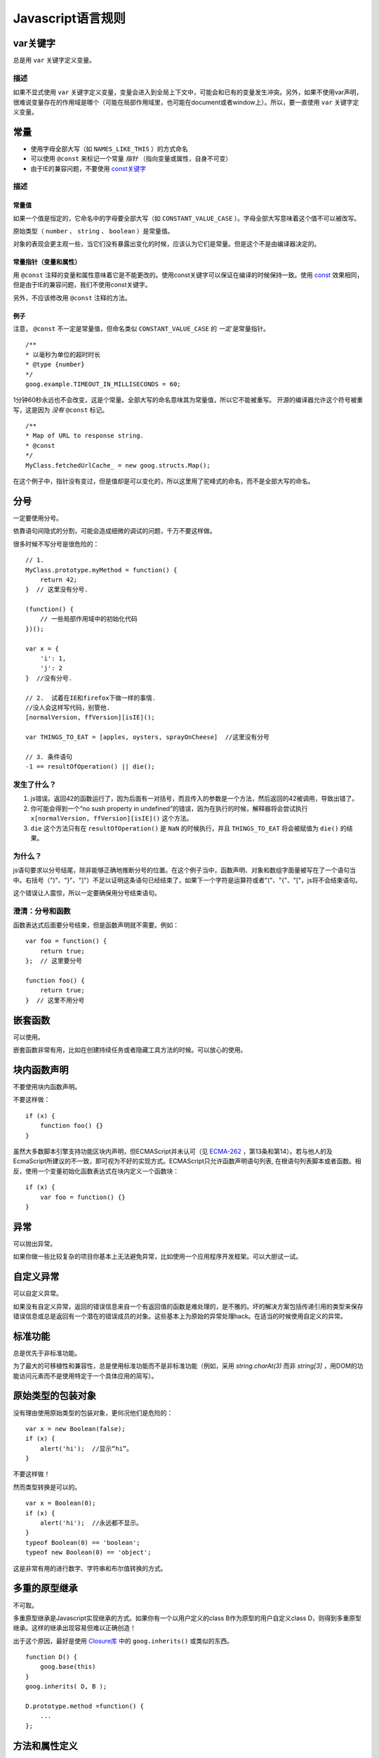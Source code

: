 Javascript语言规则
==========

var关键字
----------------

总是用 ``var`` 关键字定义变量。

描述
~~~~~~

如果不显式使用 ``var`` 关键字定义变量，变量会进入到全局上下文中，可能会和已有的变量发生冲突。另外，如果不使用var声明，很难说变量存在的作用域是哪个（可能在局部作用域里，也可能在document或者window上）。所以，要一直使用 ``var`` 关键字定义变量。

常量
----------------

* 使用字母全部大写（如 ``NAMES_LIKE_THIS`` ）的方式命名

* 可以使用 ``@const`` 来标记一个常量 *指针* （指向变量或属性，自身不可变）

* 由于IE的兼容问题，不要使用 `const关键字 <https://developer.mozilla.org/en-US/docs/Web/JavaScript/Reference/Statements/const?redirectlocale=en-US&redirectslug=JavaScript%2FReference%2FStatements%2Fconst>`_

描述
~~~~~~

常量值
########

如果一个值是恒定的，它命名中的字母要全部大写（如 ``CONSTANT_VALUE_CASE`` ）。字母全部大写意味着这个值不可以被改写。

原始类型（ ``number`` 、 ``string`` 、 ``boolean`` ）是常量值。

对象的表现会更主观一些，当它们没有暴露出变化的时候，应该认为它们是常量。但是这个不是由编译器决定的。

常量指针（变量和属性）
########################

用 ``@const`` 注释的变量和属性意味着它是不能更改的。使用const关键字可以保证在编译的时候保持一致。使用 `const <https://developer.mozilla.org/en-US/docs/Web/JavaScript/Reference/Statements/const?redirectlocale=en-US&redirectslug=JavaScript%2FReference%2FStatements%2Fconst>`_ 效果相同，但是由于IE的兼容问题，我们不使用const关键字。

另外，不应该修改用 ``@const`` 注释的方法。

例子
########

注意， ``@const`` 不一定是常量值，但命名类似 ``CONSTANT_VALUE_CASE`` 的 *一定* 是常量指针。

::

    /**
    * 以毫秒为单位的超时时长
    * @type {number}
    */
    goog.example.TIMEOUT_IN_MILLISECONDS = 60;

1分钟60秒永远也不会改变，这是个常量。全部大写的命名意味其为常量值，所以它不能被重写。
开源的编译器允许这个符号被重写，这是因为 *没有* ``@const`` 标记。

::

    /**
    * Map of URL to response string.
    * @const
    */
    MyClass.fetchedUrlCache_ = new goog.structs.Map();

在这个例子中，指针没有变过，但是值却是可以变化的，所以这里用了驼峰式的命名，而不是全部大写的命名。

分号
---------

一定要使用分号。

依靠语句间隐式的分割，可能会造成细微的调试的问题，千万不要这样做。

很多时候不写分号是很危险的：

::

    // 1.
    MyClass.prototype.myMethod = function() {
        return 42;
    }  // 这里没有分号.

    (function() {
        // 一些局部作用域中的初始化代码
    })();

    var x = {
        'i': 1,
        'j': 2
    }  //没有分号.

    // 2.  试着在IE和firefox下做一样的事情.
    //没人会这样写代码，别管他.
    [normalVersion, ffVersion][isIE]();

    var THINGS_TO_EAT = [apples, oysters, sprayOnCheese]  //这里没有分号

    // 3. 条件语句
    -1 == resultOfOperation() || die();

发生了什么？
~~~~~~~~~~~~~

1. js错误。返回42的函数运行了，因为后面有一对括号，而且传入的参数是一个方法，然后返回的42被调用，导致出错了。

2. 你可能会得到一个“no sush property in undefined”的错误，因为在执行的时候，解释器将会尝试执行 ``x[normalVersion, ffVersion][isIE]()`` 这个方法。

3.  ``die`` 这个方法只有在 ``resultOfOperation()`` 是 ``NaN`` 的时候执行，并且 ``THINGS_TO_EAT`` 将会被赋值为 ``die()`` 的结果。

为什么？
~~~~~~~~~~~~

js语句要求以分号结尾，除非能够正确地推断分号的位置。在这个例子当中，函数声明、对象和数组字面量被写在了一个语句当中。右括号（")"、"}"、"]"）不足以证明这条语句已经结束了，如果下一个字符是运算符或者"("、"{"、"["，js将不会结束语句。

这个错误让人震惊，所以一定要确保用分号结束语句。

澄清：分号和函数
~~~~~~~~~~~~~~

函数表达式后面要分号结束，但是函数声明就不需要。例如：

::

    var foo = function() {
        return true;
    };  // 这里要分号

    function foo() {
        return true;
    }  // 这里不用分号

嵌套函数
-----------------

可以使用。

嵌套函数非常有用，比如在创建持续任务或者隐藏工具方法的时候。可以放心的使用。

块内函数声明
---------------------------

不要使用块内函数声明。

不要这样做：

::

    if (x) {
        function foo() {}
    }

虽然大多数脚本引擎支持功能区块内声明，但ECMAScript并未认可（见 `ECMA-262 <http://www.ecma-international.org/publications/standards/Ecma-262.htm>`_ ，第13条和第14）。若与他人的及EcmaScript所建议的不一致，即可视为不好的实现方式。ECMAScript只允许函数声明语句列表, 在根语句列表脚本或者函数。相反，使用一个变量初始化函数表达式在块内定义一个函数块：

::

    if (x) {
        var foo = function() {}
    }

异常
-------

可以抛出异常。

如果你做一些比较复杂的项目你基本上无法避免异常，比如使用一个应用程序开发框架。可以大胆试一试。

自定义异常
----------

可以自定义异常。

如果没有自定义异常，返回的错误信息来自一个有返回值的函数是难处理的，是不雅的。坏的解决方案包括传递引用的类型来保存错误信息或总是返回有一个潜在的错误成员的对象。这些基本上为原始的异常处理hack。在适当的时候使用自定义的异常。

标准功能
----------

总是优先于非标准功能。

为了最大的可移植性和兼容性，总是使用标准功能而不是非标准功能（例如，采用 `string.charAt(3)` 而非 `string[3]` ，用DOM的功能访问元素而不是使用特定于一个具体应用的简写）。

原始类型的包装对象
------------------

没有理由使用原始类型的包装对象，更何况他们是危险的：

::

    var x = new Boolean(false);
    if (x) {
        alert('hi');  //显示“hi”。
    }

不要这样做！

然而类型转换是可以的。

::

    var x = Boolean(0);
    if (x) {
        alert('hi');  //永远都不显示。
    }
    typeof Boolean(0) == 'boolean';
    typeof new Boolean(0) == 'object';

这是非常有用的进行数字、字符串和布尔值转换的方式。

多重的原型继承
-------------------

不可取。

多重原型继承是Javascript实现继承的方式。如果你有一个以用户定义的class B作为原型的用户自定义class D，则得到多重原型继承。这样的继承出现容易但难以正确创造！

出于这个原因，最好是使用 `Closure库 <https://developers.google.com/closure/library/?csw=1>`_ 中的 ``goog.inherits()`` 或类似的东西。

::

    function D() {
        goog.base(this)
    }
    goog.inherits( D, B );

    D.prototype.method =function() {
        ...
    };

方法和属性定义
-------------------------

``/**构造函数*/ function SomeConstructor() { this.someProperty = 1; } Foo.prototype.someMethod = function() { ... };``

虽然有多种使用“new”关键词来创建对象方法和属性的途径，首选的创建方法的途径是：

::

    Foo.prototype.bar = function() {
        /* ... */
    };

其他特性的首选创建方式是在构造函数中初始化字段：

::

    /** @constructor */
    function Foo() {
        this.bar = value;
    }

为什么？
~~~~~~~~~~

当前的JavaScript引擎优化基于一个对象的“形状”， `给对象添加一个属性（包括覆盖原型设置的值）改变了形式，会降低性能 <https://developers.google.com/v8/design#prop_access>`_ 。

删除
----------

请使用 ``this.foo = null`` 。

::

    o.prototype.dispose = function() {
        this.property_ = null;
    };

而不是：

::

    Foo.prototype.dispose = function() {
        delete his.property_;
    };

在现代的JavaScript引擎中，改变一个对象属性的数量比重新分配值慢得多。应该避免删除关键字，除非有必要从一个对象的迭代的关键字列表删除一个属性，或改变 ``if (key in obj)`` 结果。

闭包
-------------

可以使用，但是要小心。

创建闭包可能是JS最有用的和经常被忽视的功能。在 `这里 <http://jibbering.com/faq/notes/closures/>`_ 很好地描述说明了闭包的工作。

要记住的一件事情，一个闭包的指针指向包含它的范围。因此，附加一个闭包的DOM元素，可以创建一个循环引用，所以，内存会泄漏。例如，下面的代码：

::

    function foo(element, a, b) {
        element.onclick = function() { /* 使用 a 和 b */ };
    }

闭包能保持元素a和b的引用即使它从未使用。因为元素还保持对闭包的一个引用，我们有一个循环引用，不会被垃圾收集清理。在这些情况下，代码的结构可以如下：

::

    function foo(element, a, b) {
        element.onclick = bar(a, b);
    }

    function bar(a, b) {
        return function() { /* 使用 a 和 b */ }
    }

eval()函数
------------------------

只用于反序列化（如评估RPC响应）。

若用于 ``eval()`` 的字符串含有用户输入，则 ``eval()`` 会造成混乱的语义，使用它有风险。通常有一个更好
更清晰、更安全的方式来编写你的代码，所以一般是不会允许其使用的。然而，eval相对比非eval使反序列化更容易，因此它的使用是可以接受的（例如评估RPC响应）。

反序列化是将一系列字节存到内存中的数据结构转化过程。例如，你可能会写的对象是：

::

    users = [
        {
            name: 'Eric',
            id: 37824,
            email: 'jellyvore@myway.com'
        },
        {
            name: 'xtof',
            id: 31337,
            email: 'b4d455h4x0r@google.com'
        },
        ...
    ];

将这些数据读入内存跟得出文件的字符串表示形式一样容易。

同样， ``eval()`` 函数可以简化解码RPC的返回值。例如，您可以使用 ``XMLHttpRequest`` 生成RPC，在响应时服务器返回JavaScript：

::

    var userOnline = false;
    var user = 'nusrat';
    var xmlhttp = new XMLHttpRequest();
    xmlhttp.open('GET', 'http://chat.google.com/isUserOnline?user=' + user, false);
    xmlhttp.send('');
    // 服务器返回：
    // userOnline = true;
    if (xmlhttp.status == 200) {
          eval(xmlhttp.responseText);
    }
    // userOnline 现在为 true

with() {}
----------------------

不建议使用。

使用 ``with`` 会影响程序的语义。因为 ``with`` 的目标对象可能会含有和局部变量冲突的属性，使你程序的语义发生很大的变化。例如，这是做什么用？

::

    with (foo) {
        var x = 3;
        return x;
    }

答案：什么都有可能。局部变量 ``x`` 可能会被 ``foo`` 的一个属性覆盖，它甚至可能有setter方法，在此情况下将其赋值为3可能会执行很多其他代码。不要使用 ``with`` 。

this
-------------------

只在构造函数对象、方法，和创建闭包的时候使用。

``this`` 的语义可能会非常诡异。有时它指向全局对象（很多时候）、调用者的作用域链（在 ``eval`` 里）、DOM树的一个节点（当使用HTML属性来做为事件句柄时）、新创建的对象（在一个构造函数中）、或者其他的对象（如果函数被 ``call()`` 或 ``apply()`` 方式调用）。

正因为 ``this`` 很容易被弄错，故将其使用限制在以下必须的地方：

* 在构造函数中

* 在对象的方法中（包括闭包的创建）

for-in 循环
------------------

只使用在对象、映射、哈希的键值迭代中。

``for-in`` 循环经常被不正确的用在元素数组的循环中。由于并不是从 ``0`` 到 ``length-1`` 进行循环，而是遍历对象中和它原型链上的所有的键，所以很容易出错。这里有一些失败的例子：

::

    function printArray(arr) {
        for (var key in arr) {
            print(arr[key]);
        }
    }

    printArray([0,1,2,3]);  //这样可以

    var a = new Array(10);
    printArray(a);  //这样不行

    a = document.getElementsByTagName('*');
    printArray(a);  //这样不行

    a = [0,1,2,3];
    a.buhu = 'wine';
    printArray(a);  //这样不行

    a = new Array;
    a[3] = 3;
    printArray(a);  //这样不行

在数组循环时常用的一般方式：

::

    function printArray(arr) {
        var l = arr.length;
        for (var i = 0; i < l; i++) {
            print(arr[i]);
        }
    }

关联数组
-----------------------

不要将映射，哈希，关联数组当作一般数组来使用。

不允许使用关联数组……确切的说在数组，你不可以使用非数字的索引。如果你需要一个映射或者哈希，在这种情况下你应该使用对象来代替数组，因为在功能上你真正需要的是对象的特性而不是数组的。

数组仅仅是用来拓展对象的（像在JS中你曾经使用过的 ``Date`` 、 ``RegExp`` 和 ``String`` 对象一样的）。

多行的字符串字面量
------------------------------------

不要使用。

不要这样做：

::

    var myString = 'A rather long string of English text, an error message \
                  actually that just keeps going and going -- an error \
                  message to make the Energizer bunny blush (right through \
                  those Schwarzenegger shades)! Where was I? Oh yes, \
                  you\'ve got an error and all the extraneous whitespace is \
                  just gravy.  Have a nice day.';

在编译时每一行头部的空白符不会被安全地去除掉；斜线后的空格也会导致棘手的问题；虽然大部分脚本引擎都会支持，但是它不是ECMAScript规范的一部分。

使用字符串连接来代替：

::

    var myString = 'A rather long string of English text, an error message ' +
       'actually that just keeps going and going -- an error ' +
       'message to make the Energizer bunny blush (right through ' +
       'those Schwarzenegger shades)! Where was I? Oh yes, ' +
       'you\'ve got an error and all the extraneous whitespace is ' +
       'just gravy.  Have a nice day.';

数组和对象字面量
----------------------------------

建议使用。

使用数组和对象字面量来代替数组和对象构造函数。

数组构造函数容易在参数上出错。

::

    // 长度为3
    var a1 = new Array(x1, x2, x3);

    // 长度为 2
    var a2 = new Array(x1, x2);

    // If x1 is a number and it is a natural number the length will be x1.
    // If x1 is a number but not a natural number this will throw an exception.
    // Otherwise the array will have one element with x1 as its value.
    var a3 = new Array(x1);

    // 长度为0
    var a4 = new Array();

由此，如果有人将代码从2个参数变成了一个参数，那么这个数组就会有一个错误的长度。

为了避免这种怪异的情况，永远使用可读性更好的数组字面量。

::

    var a = [x1, x2, x3];
    var a2 = [x1, x2];
    var a3 = [x1];
    var a4 = [];

对象构造函数虽然没有相同的问题，但是对于可读性和一致性，还是应该使用对象字面量。

::

    var o = new Object();

    var o2 = new Object();
    o2.a = 0;
    o2.b = 1;
    o2.c = 2;
    o2['strange key'] = 3;

应该写成：

::

    var o = {};

    var o2 = {
        a: 0,
        b: 1,
        c: 2,
        'strange key': 3
    };

修改内置对象原型
--------------------------------

不建议。

强烈禁止修改如 ``Object.prototype`` 和 ``Array.prototype`` 等对象的原型。修改其他内置原型如 ``Function.prototype`` 危险性较小，但在生产环境中还是会引发一些难以调试的问题，也应当避免。

Internet Explorer中的条件注释
----------------------------------------------------------

不要使用。

不要这样做：

::

    var f = function () {
        /*@cc_on if (@_jscript) { return 2* @*/  3; /*@ } @*/
    };

条件注释会在运行时改变JavaScript语法树，阻碍自动化工具。
